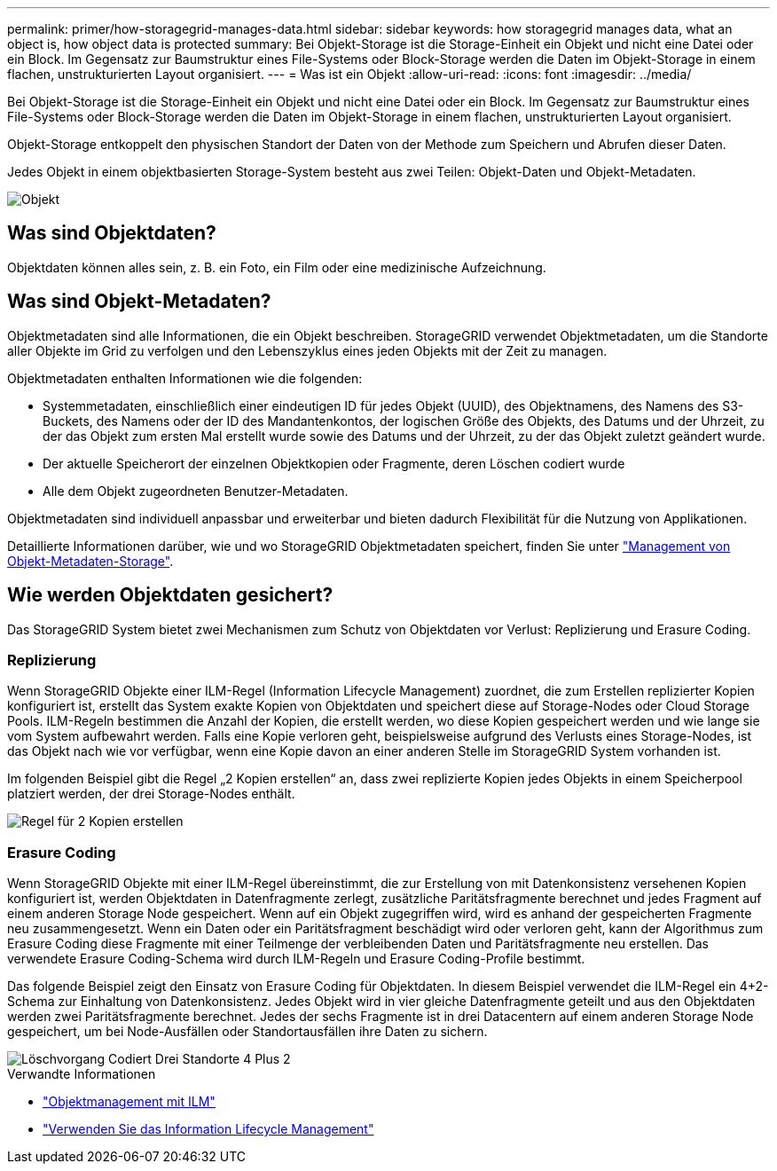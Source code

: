 ---
permalink: primer/how-storagegrid-manages-data.html 
sidebar: sidebar 
keywords: how storagegrid manages data, what an object is, how object data is protected 
summary: Bei Objekt-Storage ist die Storage-Einheit ein Objekt und nicht eine Datei oder ein Block. Im Gegensatz zur Baumstruktur eines File-Systems oder Block-Storage werden die Daten im Objekt-Storage in einem flachen, unstrukturierten Layout organisiert. 
---
= Was ist ein Objekt
:allow-uri-read: 
:icons: font
:imagesdir: ../media/


[role="lead"]
Bei Objekt-Storage ist die Storage-Einheit ein Objekt und nicht eine Datei oder ein Block. Im Gegensatz zur Baumstruktur eines File-Systems oder Block-Storage werden die Daten im Objekt-Storage in einem flachen, unstrukturierten Layout organisiert.

Objekt-Storage entkoppelt den physischen Standort der Daten von der Methode zum Speichern und Abrufen dieser Daten.

Jedes Objekt in einem objektbasierten Storage-System besteht aus zwei Teilen: Objekt-Daten und Objekt-Metadaten.

image::../media/object_conceptual_drawing.png[Objekt]



== Was sind Objektdaten?

Objektdaten können alles sein, z. B. ein Foto, ein Film oder eine medizinische Aufzeichnung.



== Was sind Objekt-Metadaten?

Objektmetadaten sind alle Informationen, die ein Objekt beschreiben. StorageGRID verwendet Objektmetadaten, um die Standorte aller Objekte im Grid zu verfolgen und den Lebenszyklus eines jeden Objekts mit der Zeit zu managen.

Objektmetadaten enthalten Informationen wie die folgenden:

* Systemmetadaten, einschließlich einer eindeutigen ID für jedes Objekt (UUID), des Objektnamens, des Namens des S3-Buckets, des Namens oder der ID des Mandantenkontos, der logischen Größe des Objekts, des Datums und der Uhrzeit, zu der das Objekt zum ersten Mal erstellt wurde sowie des Datums und der Uhrzeit, zu der das Objekt zuletzt geändert wurde.
* Der aktuelle Speicherort der einzelnen Objektkopien oder Fragmente, deren Löschen codiert wurde
* Alle dem Objekt zugeordneten Benutzer-Metadaten.


Objektmetadaten sind individuell anpassbar und erweiterbar und bieten dadurch Flexibilität für die Nutzung von Applikationen.

Detaillierte Informationen darüber, wie und wo StorageGRID Objektmetadaten speichert, finden Sie unter link:../admin/managing-object-metadata-storage.html["Management von Objekt-Metadaten-Storage"].



== Wie werden Objektdaten gesichert?

Das StorageGRID System bietet zwei Mechanismen zum Schutz von Objektdaten vor Verlust: Replizierung und Erasure Coding.



=== Replizierung

Wenn StorageGRID Objekte einer ILM-Regel (Information Lifecycle Management) zuordnet, die zum Erstellen replizierter Kopien konfiguriert ist, erstellt das System exakte Kopien von Objektdaten und speichert diese auf Storage-Nodes oder Cloud Storage Pools. ILM-Regeln bestimmen die Anzahl der Kopien, die erstellt werden, wo diese Kopien gespeichert werden und wie lange sie vom System aufbewahrt werden. Falls eine Kopie verloren geht, beispielsweise aufgrund des Verlusts eines Storage-Nodes, ist das Objekt nach wie vor verfügbar, wenn eine Kopie davon an einer anderen Stelle im StorageGRID System vorhanden ist.

Im folgenden Beispiel gibt die Regel „2 Kopien erstellen“ an, dass zwei replizierte Kopien jedes Objekts in einem Speicherpool platziert werden, der drei Storage-Nodes enthält.

image::../media/ilm_replication_make_2_copies.png[Regel für 2 Kopien erstellen]



=== Erasure Coding

Wenn StorageGRID Objekte mit einer ILM-Regel übereinstimmt, die zur Erstellung von mit Datenkonsistenz versehenen Kopien konfiguriert ist, werden Objektdaten in Datenfragmente zerlegt, zusätzliche Paritätsfragmente berechnet und jedes Fragment auf einem anderen Storage Node gespeichert. Wenn auf ein Objekt zugegriffen wird, wird es anhand der gespeicherten Fragmente neu zusammengesetzt. Wenn ein Daten oder ein Paritätsfragment beschädigt wird oder verloren geht, kann der Algorithmus zum Erasure Coding diese Fragmente mit einer Teilmenge der verbleibenden Daten und Paritätsfragmente neu erstellen. Das verwendete Erasure Coding-Schema wird durch ILM-Regeln und Erasure Coding-Profile bestimmt.

Das folgende Beispiel zeigt den Einsatz von Erasure Coding für Objektdaten. In diesem Beispiel verwendet die ILM-Regel ein 4+2-Schema zur Einhaltung von Datenkonsistenz. Jedes Objekt wird in vier gleiche Datenfragmente geteilt und aus den Objektdaten werden zwei Paritätsfragmente berechnet. Jedes der sechs Fragmente ist in drei Datacentern auf einem anderen Storage Node gespeichert, um bei Node-Ausfällen oder Standortausfällen ihre Daten zu sichern.

image::../media/ec_three_sites_4_plus_2.png[Löschvorgang Codiert Drei Standorte 4 Plus 2]

.Verwandte Informationen
* link:../ilm/index.html["Objektmanagement mit ILM"]
* link:using-information-lifecycle-management.html["Verwenden Sie das Information Lifecycle Management"]

